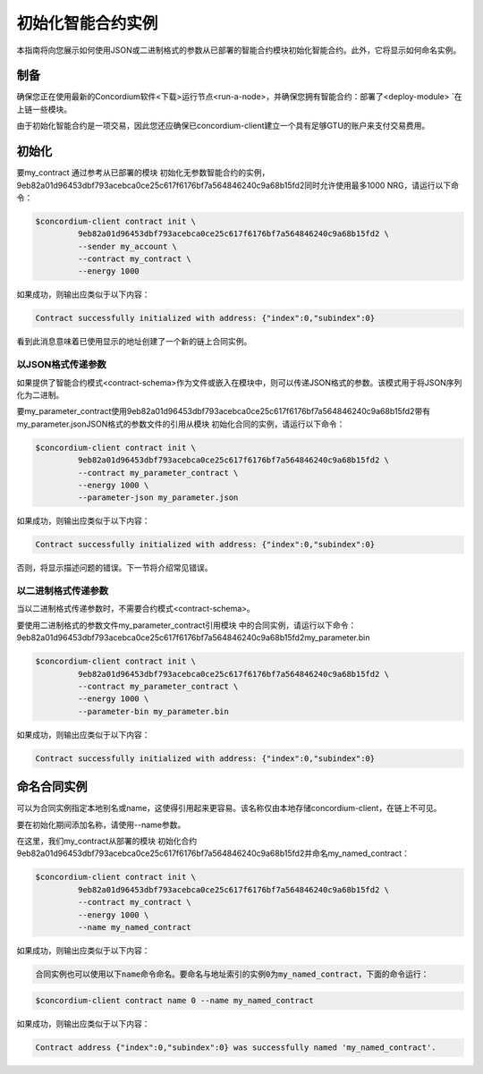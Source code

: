 .. _initialize-contract:

====================================
初始化智能合约实例
====================================

本指南将向您展示如何使用JSON或二进制格式的参数从已部署的智能合约模块初始化智能合约。此外，它将显示如何命名实例。

制备
===========

确保您正在使用最新的Concordium软件<下载>运行节点<run-a-node>，并确保您拥有智能合约：部署了<deploy-module> `在上链一些模块。

由于初始化智能合约是一项交易，因此您还应确保已concordium-client建立一个具有足够GTU的账户来支付交易费用。

.. 注意::

   此事务的成本取决于发送给init函数的参数的大小以及函数本身的复杂性。
   
初始化
==============

要my_contract 通过参考从已部署的模块 初始化无参数智能合约的实例，9eb82a01d96453dbf793acebca0ce25c617f6176bf7a564846240c9a68b15fd2同时允许使用最多1000 NRG，请运行以下命令：

.. code-block:: console

   $concordium-client contract init \
            9eb82a01d96453dbf793acebca0ce25c617f6176bf7a564846240c9a68b15fd2 \
            --sender my_account \
            --contract my_contract \
            --energy 1000

如果成功，则输出应类似于以下内容：

.. todo::

   Update address format to ``<i, s>`` from ``{"index": i, "subindex": s}``
   (throughout the documentation).

.. code-block:: console

   Contract successfully initialized with address: {"index":0,"subindex":0}

看到此消息意味着已使用显示的地址创建了一个新的链上合同实例。

.. 另

   请参阅
   ：要更深入地了解合同初始化，请参见：contract-instances-init-on-chain。

   有关模块引用和实例地址的更多信息，
   请参见参考链上。

   直接使用模块引用可能很不方便；为它们
   命名，请参阅：命名模块。

.. _init-passing-parameter-json:

以JSON格式传递参数
---------------------------------

如果提供了智能合约模式<contract-schema>作为文件或嵌入在模块中，则可以传递JSON格式的参数。该模式用于将JSON序列化为二进制。

.. seealso :: 

   ：参考：`了解更多关于为什么和如何使用智能合同模式<合同模式>`。

   参数也可以以二进制格式<init-passing-parameter-bin>传递。

要my_parameter_contract使用9eb82a01d96453dbf793acebca0ce25c617f6176bf7a564846240c9a68b15fd2带有my_parameter.jsonJSON格式的参数文件的引用从模块 初始化合同的实例，请运行以下命令：

.. code-block:: console

   $concordium-client contract init \
            9eb82a01d96453dbf793acebca0ce25c617f6176bf7a564846240c9a68b15fd2 \
            --contract my_parameter_contract \
            --energy 1000 \
            --parameter-json my_parameter.json

如果成功，则输出应类似于以下内容：

.. code-block:: console

   Contract successfully initialized with address: {"index":0,"subindex":0}

否则，将显示描述问题的错误。下一节将介绍常见错误。

.. 注意::

   如果以JSON格式提供的参数不符合架构中指定的类型，则将显示错误消息。例如：

    .. code-block:: console

       Error: Could not decode parameters from file 'my_parameter.json' as JSON:
       Expected value of type "UInt64", but got: "hello".
       In field 'first_field'.
       In {
           "first_field": "hello",
           "second_field": 42
       }.

.. 注意::

   如果给定的模块不包含嵌入式模式，则可以使用--schema /path/to/schema.bin参数提供它。

.. 注意::

   GTU也可以在初始化期间使用--amount AMOUNT参数转移到合同实例。

.. _init-passing-parameter-bin:

以二进制格式传递参数
-----------------------------------

当以二进制格式传递参数时，不需要合约模式<contract-schema>。

要使用二进制格式的参数文件my_parameter_contract引用模块 中的合同实例，请运行以下命令：9eb82a01d96453dbf793acebca0ce25c617f6176bf7a564846240c9a68b15fd2my_parameter.bin

.. code-block:: console

   $concordium-client contract init \
            9eb82a01d96453dbf793acebca0ce25c617f6176bf7a564846240c9a68b15fd2 \
            --contract my_parameter_contract \
            --energy 1000 \
            --parameter-bin my_parameter.bin


如果成功，则输出应类似于以下内容：

.. code-block:: console

   Contract successfully initialized with address: {"index":0,"subindex":0}

.. 另

   请参见
   ：有关如何在智能合约中使用参数的信息，请参阅参考参数。

.. _naming-an-instance:

命名合同实例
==========================

可以为合同实例指定本地别名或name，这使得引用起来更容易。该名称仅由本地存储concordium-client，在链上不可见。

.. 另请参见：

   有关名称和其他本地设置的
   存储方式和位置的说明，请参见local-settings。

要在初始化期间添加名称，请使用--name参数。

在这里，我们my_contract从部署的模块 初始化合约9eb82a01d96453dbf793acebca0ce25c617f6176bf7a564846240c9a68b15fd2并命名my_named_contract：

.. code-block:: console

   $concordium-client contract init \
            9eb82a01d96453dbf793acebca0ce25c617f6176bf7a564846240c9a68b15fd2 \
            --contract my_contract \
            --energy 1000 \
            --name my_named_contract


如果成功，则输出应类似于以下内容：

.. code-block:: console

   合同实例也可以使用以下name命令命名。要命名与地址索引的实例0为my_named_contract，下面的命令运行：


.. code-block:: console

   $concordium-client contract name 0 --name my_named_contract

如果成功，则输出应类似于以下内容：

.. code-block:: console

   Contract address {"index":0,"subindex":0} was successfully named 'my_named_contract'.

.. 另

   请参见
   ：有关合同实例地址的更多信息，请参阅参考资料。

.. _parameter_cursor():
   https://docs.rs/concordium-std/latest/concordium_std/trait.HasInitContext.html#tymethod.parameter_cursor
.. _get(): https://docs.rs/concordium-std/latest/concordium_std/trait.Get.html#tymethod.get
.. _read(): https://docs.rs/concordium-std/latest/concordium_std/trait.Read.html#method.read_u8

